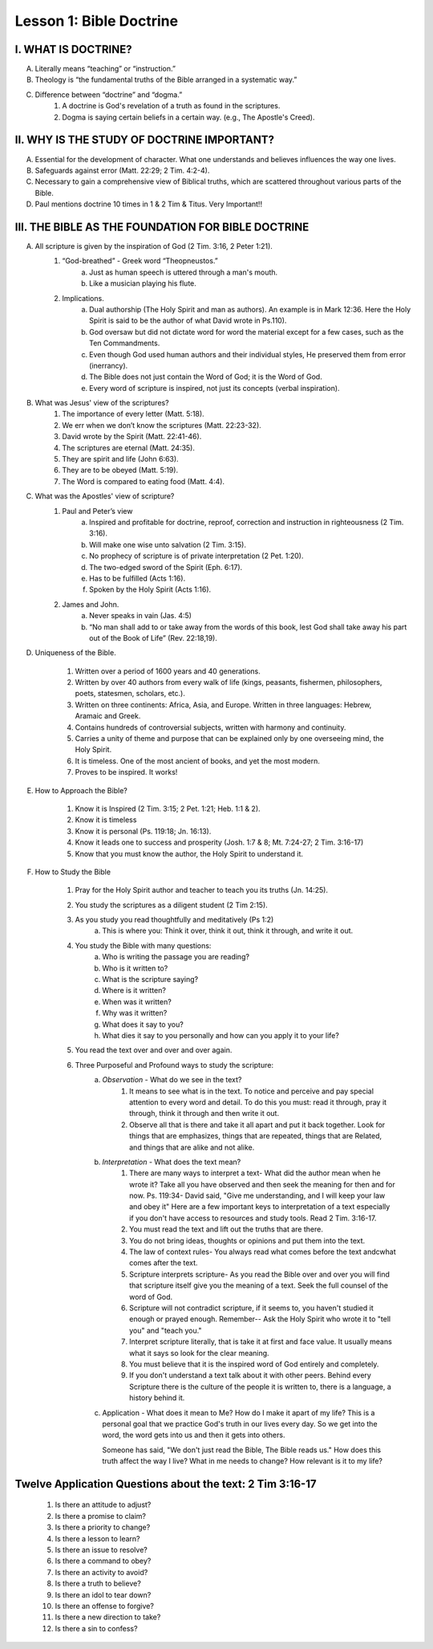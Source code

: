 ========================
Lesson 1: Bible Doctrine
========================

I. WHAT IS DOCTRINE?
====================

A. Literally means “teaching” or “instruction.”

B. Theology is “the fundamental truths of the Bible arranged in a systematic way.”

C. Difference between “doctrine” and “dogma.”
    1. A doctrine is God's revelation of a truth as found in the scriptures.
    2. Dogma is saying certain beliefs in a certain way. (e.g., The Apostle's Creed).

II. WHY IS THE STUDY OF DOCTRINE IMPORTANT?
===========================================

A. Essential for the development of character. What one understands and believes influences the way one lives.

B. Safeguards against error (Matt. 22:29; 2 Tim. 4:2-4).

C. Necessary to gain a comprehensive view of Biblical truths, which are scattered throughout various parts of the Bible.

D. Paul mentions doctrine 10 times in 1 & 2 Tim & Titus. Very Important!!

III. THE BIBLE AS THE FOUNDATION FOR BIBLE DOCTRINE
===================================================

A. All scripture is given by the inspiration of God (2 Tim. 3:16, 2 Peter 1:21).
    1. “God-breathed” - Greek word “Theopneustos.”
        a. Just as human speech is uttered through a man's mouth.
        b. Like a musician playing his flute.

    2. Implications.
        a. Dual authorship (The Holy Spirit and man as authors). An example is in Mark 12:36. Here the Holy Spirit is said to be the author of what David wrote in Ps.110).
        b. God oversaw but did not dictate word for word the material except for a few cases, such as the Ten Commandments.
        c. Even though God used human authors and their individual styles, He preserved them from error (inerrancy).
        d. The Bible does not just contain the Word of God; it is the Word of God.
        e. Every word of scripture is inspired, not just its concepts (verbal inspiration).

B. What was Jesus' view of the scriptures?
    1. The importance of every letter (Matt. 5:18).
    2. We err when we don’t know the scriptures (Matt. 22:23-32).
    3. David wrote by the Spirit (Matt. 22:41-46).
    4. The scriptures are eternal (Matt. 24:35).
    5. They are spirit and life (John 6:63).
    6. They are to be obeyed (Matt. 5:19).
    7. The Word is compared to eating food (Matt. 4:4).

C. What was the Apostles' view of scripture?
    1. Paul and Peter’s view
        a. Inspired and profitable for doctrine, reproof, correction and instruction in righteousness (2 Tim. 3:16).
        b. Will make one wise unto salvation (2 Tim. 3:15).
        c. No prophecy of scripture is of private interpretation (2 Pet. 1:20).
        d. The two-edged sword of the Spirit (Eph. 6:17).
        e. Has to be fulfilled (Acts 1:16).
        f. Spoken by the Holy Spirit (Acts 1:16).

    2. James and John.
        a. Never speaks in vain (Jas. 4:5)
        b. “No man shall add to or take away from the words of this book, lest God shall take away his part out of the Book of Life” (Rev. 22:18,19).

D. Uniqueness of the Bible.

    1. Written over a period of 1600 years and 40 generations.

    2. Written by over 40 authors from every walk of life (kings, peasants, fishermen, philosophers, poets, statesmen, scholars, etc.).

    3. Written on three continents: Africa, Asia, and Europe. Written in three languages: Hebrew, Aramaic and Greek.

    4. Contains hundreds of controversial subjects, written with harmony and continuity.

    5. Carries a unity of theme and purpose that can be explained only by one overseeing mind, the Holy Spirit.

    6. It is timeless. One of the most ancient of books, and yet the most modern.

    7. Proves to be inspired. It works!

E. How to Approach the Bible?
    
    1. Know it is Inspired (2 Tim. 3:15; 2 Pet. 1:21; Heb. 1:1 & 2).
    
    2. Know it is timeless
    
    3. Know it is personal (Ps. 119:18; Jn. 16:13).
    
    4. Know it leads one to success and prosperity (Josh. 1:7 & 8; Mt. 7:24-27; 2 Tim. 3:16-17)
    
    5. Know that you must know the author, the Holy Spirit to understand it.

F. How to Study the Bible
    
    1. Pray for the Holy Spirit author and teacher to teach you its truths (Jn. 14:25).
    
    2. You study the scriptures as a diligent student (2 Tim 2:15).
    
    3. As you study you read thoughtfully and meditatively (Ps 1:2)
        a. This is where you: Think it over, think it out, think it through, and write it out.
    
    4. You study the Bible with many questions:
        a. Who is writing the passage you are reading?
        b. Who is it written to?
        c. What is the scripture saying?
        d. Where is it written?
        e. When was it written?
        f. Why was it written?
        g. What does it say to you?
        h. What dies it say to you personally and how can you apply it to your life?
    
    5. You read the text over and over and over again.
    
    6. Three Purposeful and Profound ways to study the scripture:
        a. *Observation* - What do we see in the text?
            1. It means to see what is in the text. To notice and perceive and pay special attention to every word and detail. To do this you must: read it through, pray it through, think it through and then write it out.
            2. Observe all that is there and take it all apart and put it back together. Look for things that are emphasizes, things that are repeated, things that are Related, and things that are alike and not alike.
        b. *Interpretation* - What does the text mean?
            1. There are many ways to interpret a text- What did the author mean when he wrote it? Take all you have observed and then seek the meaning for then and for now. Ps. 119:34- David said, "Give me understanding, and I will keep your law and obey it" Here are a few important keys to interpretation of a text especially if you don't have access to resources and study tools. Read 2 Tim. 3:16-17.
            2. You must read the text and lift out the truths that are there.
            3. You do not bring ideas, thoughts or opinions and put them into the text.
            4. The law of context rules- You always read what comes before the text andcwhat comes after the text.
            5. Scripture interprets scripture- As you read the Bible over and over you will find that scripture itself give you the meaning of a text. Seek the full counsel of the word of God.
            6. Scripture will not contradict scripture, if it seems to, you haven't studied it enough or prayed enough.  Remember-- Ask the Holy Spirit who wrote it to "tell you" and "teach you."
            7. Interpret scripture literally, that is take it at first and face value. It usually means what it says so look for the clear meaning.
            8. You must believe that it is the inspired word of God entirely and completely.
            9. If you don't understand a text talk about it with other peers. Behind every Scripture there is the culture of the people it is written to, there is a language, a history behind it.
        c. Application - What does it mean to Me? How do I make it apart of my life? This is a personal goal that we practice God's truth in our lives every day. So we get into the word, the word gets into us and then it gets into others.
           
           Someone has said, "We don't just read the Bible, The Bible reads us." How does this truth affect the way I live? What in me needs to change? How relevant is it to my life?


Twelve Application Questions about the text: 2 Tim 3:16-17
==========================================================
    1. Is there an attitude to adjust?
    2. Is there a promise to claim?
    3. Is there a priority to change?
    4. Is there a lesson to learn?
    5. Is there an issue to resolve?
    6. Is there a command to obey?
    7. Is there an activity to avoid?
    8. Is there a truth to believe?
    9. Is there an idol to tear down?
    10. Is there an offense to forgive?
    11. Is there a new direction to take?
    12. Is there a sin to confess?